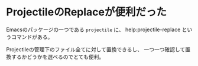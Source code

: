 * ProjectileのReplaceが便利だった
  :PROPERTIES:
  :DATE: [2021-09-02 Thu 15:07]
  :TAGS: :Emacs:
  :BLOG_POST_KIND: Knowledge
  :BLOG_POST_PROGRESS: Published
  :BLOG_POST_STATUS: Normal
  :END:
  :LOGBOOK:
  CLOCK: [2021-09-02 Thu 15:07]--[2021-09-02 Thu 15:11] =>  0:04
  :END:
  
  Emacsのパッケージの一つである ~projectile~ に、
  help:projectile-replace というコマンドがある。
  
  Projectileの管理下のファイル全てに対して置換できるし、
  一つ一つ確認して置換するかどうかを選べるのでとても便利。
  
